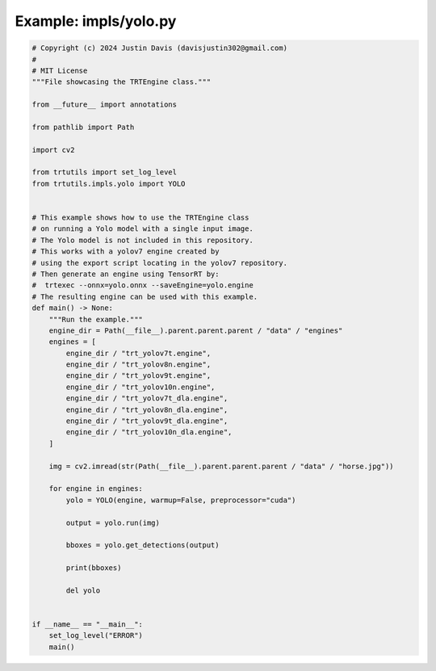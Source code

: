 .. _examples_impls/yolo:

Example: impls/yolo.py
======================

.. code-block:: python

	# Copyright (c) 2024 Justin Davis (davisjustin302@gmail.com)
	#
	# MIT License
	"""File showcasing the TRTEngine class."""
	
	from __future__ import annotations
	
	from pathlib import Path
	
	import cv2
	
	from trtutils import set_log_level
	from trtutils.impls.yolo import YOLO
	
	
	# This example shows how to use the TRTEngine class
	# on running a Yolo model with a single input image.
	# The Yolo model is not included in this repository.
	# This works with a yolov7 engine created by
	# using the export script locating in the yolov7 repository.
	# Then generate an engine using TensorRT by:
	#  trtexec --onnx=yolo.onnx --saveEngine=yolo.engine
	# The resulting engine can be used with this example.
	def main() -> None:
	    """Run the example."""
	    engine_dir = Path(__file__).parent.parent.parent / "data" / "engines"
	    engines = [
	        engine_dir / "trt_yolov7t.engine",
	        engine_dir / "trt_yolov8n.engine",
	        engine_dir / "trt_yolov9t.engine",
	        engine_dir / "trt_yolov10n.engine",
	        engine_dir / "trt_yolov7t_dla.engine",
	        engine_dir / "trt_yolov8n_dla.engine",
	        engine_dir / "trt_yolov9t_dla.engine",
	        engine_dir / "trt_yolov10n_dla.engine",
	    ]
	
	    img = cv2.imread(str(Path(__file__).parent.parent.parent / "data" / "horse.jpg"))
	
	    for engine in engines:
	        yolo = YOLO(engine, warmup=False, preprocessor="cuda")
	
	        output = yolo.run(img)
	
	        bboxes = yolo.get_detections(output)
	
	        print(bboxes)
	
	        del yolo
	
	
	if __name__ == "__main__":
	    set_log_level("ERROR")
	    main()

